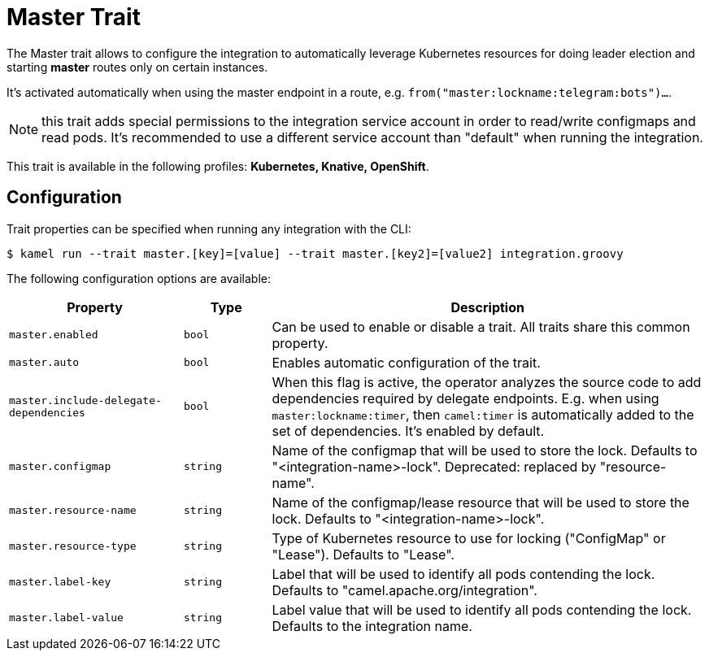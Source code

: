 = Master Trait

// Start of autogenerated code - DO NOT EDIT! (description)
The Master trait allows to configure the integration to automatically leverage Kubernetes resources for doing
leader election and starting *master* routes only on certain instances.

It's activated automatically when using the master endpoint in a route, e.g. `from("master:lockname:telegram:bots")...`.

NOTE: this trait adds special permissions to the integration service account in order to read/write configmaps and read pods.
It's recommended to use a different service account than "default" when running the integration.


This trait is available in the following profiles: **Kubernetes, Knative, OpenShift**.

// End of autogenerated code - DO NOT EDIT! (description)
// Start of autogenerated code - DO NOT EDIT! (configuration)
== Configuration

Trait properties can be specified when running any integration with the CLI:
[source,console]
----
$ kamel run --trait master.[key]=[value] --trait master.[key2]=[value2] integration.groovy
----
The following configuration options are available:

[cols="2m,1m,5a"]
|===
|Property | Type | Description

| master.enabled
| bool
| Can be used to enable or disable a trait. All traits share this common property.

| master.auto
| bool
| Enables automatic configuration of the trait.

| master.include-delegate-dependencies
| bool
| When this flag is active, the operator analyzes the source code to add dependencies required by delegate endpoints.
E.g. when using `master:lockname:timer`, then `camel:timer` is automatically added to the set of dependencies.
It's enabled by default.

| master.configmap
| string
| Name of the configmap that will be used to store the lock. Defaults to "<integration-name>-lock".
Deprecated: replaced by "resource-name".

| master.resource-name
| string
| Name of the configmap/lease resource that will be used to store the lock. Defaults to "<integration-name>-lock".

| master.resource-type
| string
| Type of Kubernetes resource to use for locking ("ConfigMap" or "Lease"). Defaults to "Lease".

| master.label-key
| string
| Label that will be used to identify all pods contending the lock. Defaults to "camel.apache.org/integration".

| master.label-value
| string
| Label value that will be used to identify all pods contending the lock. Defaults to the integration name.

|===

// End of autogenerated code - DO NOT EDIT! (configuration)
